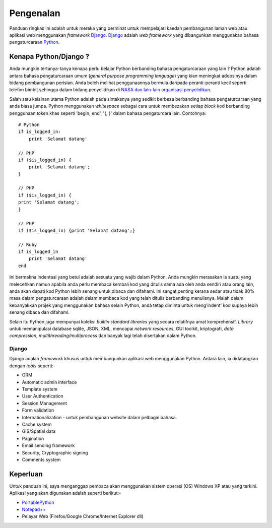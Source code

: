 Pengenalan
==========
Panduan ringkas ini adalah untuk mereka yang berminat untuk mempelajari
kaedah pembangunan laman web atau aplikasi web menggunakan *framework*
Django_. Django_ adalah *web framework* yang dibangunkan menggunakan bahasa
pengaturcaraan Python_.

======================
Kenapa Python/Django ?
======================
Anda mungkin tertanya-tanya kenapa perlu belajar Python berbanding bahasa
pengaturcaraan yang lain ? Python adalah antara bahasa pengaturcaraan umum
(*general purpose programming language*) yang kian meningkat adopsinya dalam
bidang pembangunan perisian. Anda boleh melihat penggunaannya bermula daripada
peranti-peranti kecil seperti telefon bimbit sehingga dalam bidang penyelidikan
di `NASA dan lain-lain organisasi penyelidikan`__.

Salah satu kelainan utama Python adalah pada sintaksnya yang sedikit berbeza
berbanding bahasa pengaturcaraan yang anda biasa jumpa. Python menggunakan
*whitespace* sebagai cara untuk membezakan setiap *block* kod berbanding
penggunaan token khas seperti 'begin, end', '{, }' dalam bahasa pengaturcara
lain. Contohnya::

    # Python
    if is_logged_in:
        print 'Selamat datang'

    // PHP
    if ($is_logged_in) {
        print 'Selamat datang';
    }

    // PHP
    if ($is_logged_in) {
    print 'Selamat datang';
    }

    // PHP
    if ($is_logged_in) {print 'Selamat datang';}

    // Ruby
    if is_logged_in
        print 'Selamat datang'
    end

Ini bermakna indentasi yang betul adalah sesuatu yang wajib dalam Python. Anda
mungkin merasakan ia suatu yang melecehkan namun apabila anda perlu membaca
kembali kod yang ditulis sama ada oleh anda sendiri atau orang lain, anda akan
dapati kod Python lebih senang untuk dibaca dan difahami. Ini sangat penting
kerana sedar atau tidak 80% masa dalam pengaturcaraan adalah dalam membaca kod
yang telah ditulis berbanding menulisnya. Malah dalam kebanyakkan projek yang
menggunakan bahasa selain Python, anda tetap diminta untuk meng'indent' kod
supaya lebih senang dibaca dan difahami.

Selain itu Python juga mempunyai koleksi *builtin standard libraries* yang secara
relatifnya amat komprehensif. *Library* untuk memanipulasi database sqlite, JSON,
XML, mencapai *network resources*, GUI toolkit, kriptografi, *data compression*, *multithreading/multiprocess* dan banyak lagi telah disertakan dalam Python. 

__ http://wiki.python.org/moin/OrganizationsUsingPython#Science

------
Django
------
Django adalah *framework* khusus untuk membangunkan aplikasi web menggunakan
Python. Antara lain, ia didatangkan dengan *tools* seperti:-

* ORM
* Automatic admin interface
* Template system
* User Authentication
* Session Management
* Form validation
* Internationalization - untuk pembangunan website dalam pelbagai bahasa.
* Cache system
* GIS/Spatial data
* Pagination
* Email sending framework
* Security, Cryptographic signing
* Comments system

=========
Keperluan
=========
Untuk panduan ini, saya menganggap pembaca akan menggunakan sistem operasi (OS)
Windows XP atau yang terkini. Aplikasi yang akan digunakan adalah seperti berikut:-

* PortablePython_
* `Notepad++`_
* Pelayar Web (Firefox/Google Chrome/Internet Explorer dll)

.. _Django: http://www.djangoproject.org/
.. _Python: http://www.python.org/
.. _PortablePython: http://www.portablepython.com/
.. _Notepad++: http://notepad-plus-plus.org/
